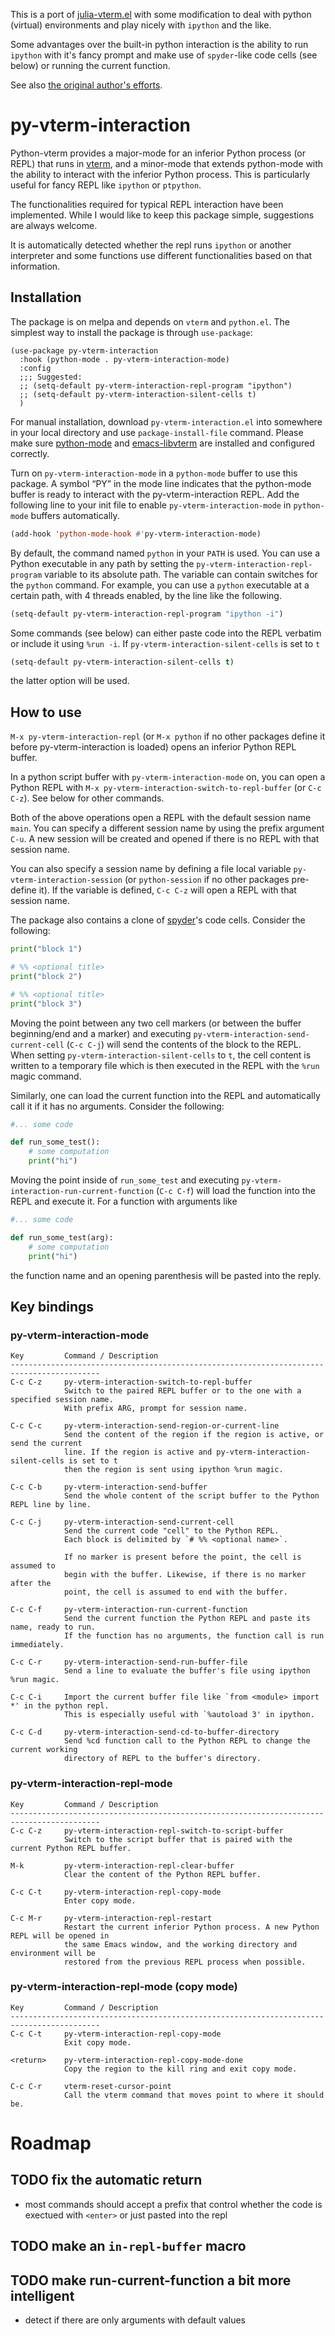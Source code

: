 # -*- eval: (visual-line-mode 1) -*-
#+STARTUP: showall
[[https://melpa.org/#/py-vterm-interaction][file:https://melpa.org/packages/py-vterm-interaction-badge.svg]]

This is a port of [[https://github.com/shg/julia-vterm.el][julia-vterm.el]] with some modification to deal with
python (virtual) environments and play nicely with =ipython= and the
like.

Some advantages over the built-in python interaction is the ability to
run ~ipython~ with it's fancy prompt and make use of ~spyder~-like code
cells (see below) or running the current function.

See also [[https://github.com/shg/python-vterm.el][the original author's efforts]].

* py-vterm-interaction
Python-vterm provides a major-mode for an inferior Python process (or REPL) that runs in [[https://github.com/akermu/emacs-libvterm][vterm]], and a minor-mode that extends python-mode with the ability to interact with the inferior Python process. This is particularly useful for fancy REPL like =ipython= or =ptpython=.

The functionalities required for typical REPL interaction have been implemented. While I would like to keep this package simple, suggestions are always welcome.

It is automatically detected whether the repl runs =ipython= or another
interpreter and some functions use different functionalities based on
that information.
** Installation
The package is on melpa and depends on ~vterm~ and ~python.el~.  The
simplest way to install the package is through ~use-package~:
#+begin_src elisp
  (use-package py-vterm-interaction
    :hook (python-mode . py-vterm-interaction-mode)
    :config
    ;;; Suggested:
    ;; (setq-default py-vterm-interaction-repl-program "ipython")
    ;; (setq-default py-vterm-interaction-silent-cells t)
    )
#+end_src

For manual installation, download =py-vterm-interaction.el= into somewhere in your local directory and use =package-install-file= command. Please make sure [[https://github.com/PythonEditorSupport/python-emacs][python-mode]] and [[https://github.com/akermu/emacs-libvterm][emacs-libvterm]] are installed and configured correctly.

Turn on =py-vterm-interaction-mode= in a =python-mode= buffer to use this package. A symbol “PY” in the mode line indicates that the python-mode buffer is ready to interact with the py-vterm-interaction REPL. Add the following line to your init file to enable =py-vterm-interaction-mode= in =python-mode= buffers automatically.

#+BEGIN_SRC emacs-lisp
(add-hook 'python-mode-hook #'py-vterm-interaction-mode)
#+END_SRC

By default, the command named =python= in your =PATH= is used. You can use a Python executable in any path by setting the =py-vterm-interaction-repl-program= variable to its absolute path. The variable can contain switches for the =python= command. For example, you can use a =python= executable at a certain path, with 4 threads enabled, by the line like the following.

#+BEGIN_SRC emacs-lisp
(setq-default py-vterm-interaction-repl-program "ipython -i")
#+END_SRC

Some commands (see below) can either paste code into the REPL verbatim
or include it using ~%run -i~. If ~py-vterm-interaction-silent-cells~ is set to ~t~
#+begin_src emacs-lisp
    (setq-default py-vterm-interaction-silent-cells t)
#+end_src
the latter option will be used.

** How to use

=M-x py-vterm-interaction-repl= (or =M-x python= if no other packages define it before py-vterm-interaction is loaded) opens an inferior Python REPL buffer.

In a python script buffer with =py-vterm-interaction-mode= on, you can open a Python REPL with =M-x py-vterm-interaction-switch-to-repl-buffer= (or =C-c C-z=). See below for other commands.

Both of the above operations open a REPL with the default session name =main=. You can specify a different session name by using the prefix argument =C-u=. A new session will be created and opened if there is no REPL with that session name.

You can also specify a session name by defining a file local variable =py-vterm-interaction-session= (or =python-session= if no other packages pre-define it). If the variable is defined, =C-c C-z= will open a REPL with that session name.

The package also contains a clone of [[https://docs.spyder-ide.org/3/editor.html#defining-code-cells][spyder]]'s code cells. Consider the following:
#+begin_src python
  print("block 1")

  # %% <optional title>
  print("block 2")

  # %% <optional title>
  print("block 3")
#+end_src

Moving the point between any two cell markers (or between the buffer
beginning/end and a marker) and executing
~py-vterm-interaction-send-current-cell~ (=C-c C-j=) will send the contents of the
block to the REPL. When setting ~py-vterm-interaction-silent-cells~ to ~t~, the
cell content is written to a temporary file which is then executed in
the REPL with the ~%run~ magic command.

Similarly, one can load the current function into the REPL and
automatically call it if it has no arguments. Consider the following:
#+begin_src python
  #... some code

  def run_some_test():
      # some computation
      print("hi")
#+end_src
Moving the point inside of ~run_some_test~ and executing
~py-vterm-interaction-run-current-function~ (=C-c C-f=) will load the function
into the REPL and execute it. For a function with arguments like
#+begin_src python
  #... some code

  def run_some_test(arg):
      # some computation
      print("hi")
#+end_src
the function name and an opening parenthesis will be pasted into the reply.

** Key bindings

*** py-vterm-interaction-mode

#+begin_example
Key         Command / Description
------------------------------------------------------------------------------------------
C-c C-z     py-vterm-interaction-switch-to-repl-buffer
            Switch to the paired REPL buffer or to the one with a specified session name.
            With prefix ARG, prompt for session name.

C-c C-c     py-vterm-interaction-send-region-or-current-line
            Send the content of the region if the region is active, or send the current
            line. If the region is active and py-vterm-interaction-silent-cells is set to t
            then the region is sent using ipython %run magic.

C-c C-b     py-vterm-interaction-send-buffer
            Send the whole content of the script buffer to the Python REPL line by line.

C-c C-j     py-vterm-interaction-send-current-cell
            Send the current code "cell" to the Python REPL.
            Each block is delimited by `# %% <optional name>`.

            If no marker is present before the point, the cell is assumed to
            begin with the buffer. Likewise, if there is no marker after the
            point, the cell is assumed to end with the buffer.

C-c C-f     py-vterm-interaction-run-current-function
            Send the current function the Python REPL and paste its name, ready to run.
            If the function has no arguments, the function call is run immediately.

C-c C-r     py-vterm-interaction-send-run-buffer-file
            Send a line to evaluate the buffer's file using ipython %run magic.

C-c C-i     Import the current buffer file like `from <module> import *' in the python repl.
            This is especially useful with `%autoload 3' in ipython.

C-c C-d     py-vterm-interaction-send-cd-to-buffer-directory
            Send %cd function call to the Python REPL to change the current working
            directory of REPL to the buffer's directory.
#+end_example

*** py-vterm-interaction-repl-mode

#+begin_example
Key         Command / Description
------------------------------------------------------------------------------------------
C-c C-z     py-vterm-interaction-repl-switch-to-script-buffer
            Switch to the script buffer that is paired with the current Python REPL buffer.

M-k         py-vterm-interaction-repl-clear-buffer
            Clear the content of the Python REPL buffer.

C-c C-t     py-vterm-interaction-repl-copy-mode
            Enter copy mode.

C-c M-r     py-vterm-interaction-repl-restart
            Restart the current inferior Python process. A new Python REPL will be opened in
            the same Emacs window, and the working directory and environment will be
            restored from the previous REPL process when possible.
#+end_example

*** py-vterm-interaction-repl-mode (copy mode)

#+begin_example
Key         Command / Description
------------------------------------------------------------------------------------------
C-c C-t     py-vterm-interaction-repl-copy-mode
            Exit copy mode.

<return>    py-vterm-interaction-repl-copy-mode-done
            Copy the region to the kill ring and exit copy mode.

C-c C-r     vterm-reset-cursor-point
            Call the vterm command that moves point to where it should be.
#+end_example

* Roadmap
** TODO fix the automatic return
- most commands should accept a prefix that control whether the code
  is exectued with =<enter>= or just pasted into the repl
** TODO make an =in-repl-buffer= macro
** TODO make run-current-function a bit more intelligent
- detect if there are only arguments with default values
